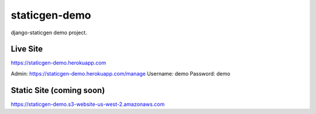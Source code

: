 staticgen-demo
==============

django-staticgen demo project.

.. image:: https://img.shields.io/github/license/mishbahr/staticgen-demo.svg?style=flat-square
    :target: https://github.com/mishbahr/staticgen-demo/
    :alt: License


Live Site
---------

https://staticgen-demo.herokuapp.com

Admin: https://staticgen-demo.herokuapp.com/manage
Username: demo
Password: demo


Static Site (coming soon)
-------------------------

https://staticgen-demo.s3-website-us-west-2.amazonaws.com
